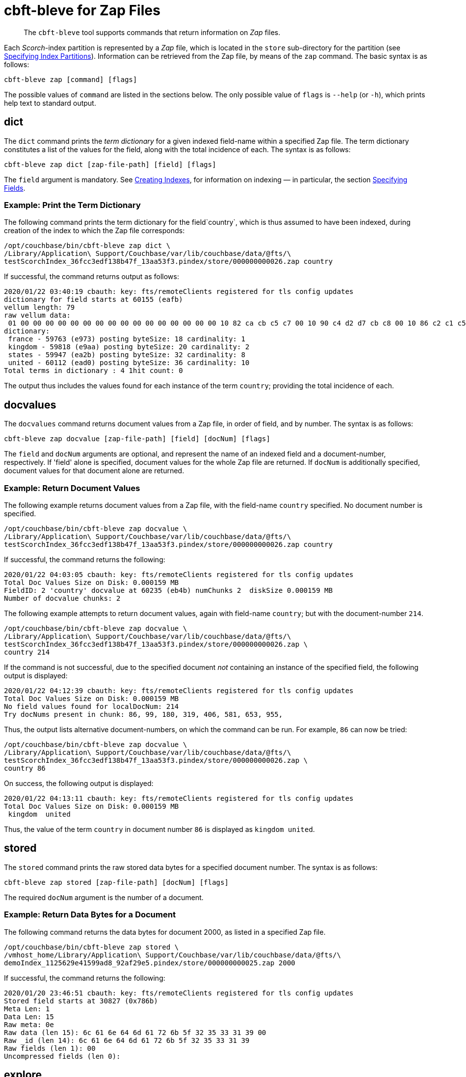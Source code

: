 = cbft-bleve for Zap Files
:page-topic-type: reference

[abstract]
The `cbft-bleve` tool supports commands that return information on _Zap_ files.

Each _Scorch_-index partition is represented by a _Zap_ file, which is located in the `store` sub-directory for the partition (see xref:cli:cbft-bleve.adoc#specifying-index-partitions[Specifying Index Partitions]).
Information can be retrieved from the Zap file, by means of the `zap` command.
The basic syntax is as follows:

----
cbft-bleve zap [command] [flags]
----

The possible values of `command` are listed in the sections below.
The only possible value of `flags` is `--help` (or `-h`), which prints help text to standard output.

== dict

The `dict` command prints the _term dictionary_ for a given indexed field-name within a specified Zap file.
The term dictionary constitutes a list of the values for the field, along with the total incidence of each.
The syntax is as follows:

----
cbft-bleve zap dict [zap-file-path] [field] [flags]
----

The `field` argument is mandatory.
See xref:fts:fts-creating-indexes.adoc[Creating Indexes], for information on indexing &#8212; in particular, the section xref:fts:fts-creating-indexes.adoc#specifying-fields[Specifying Fields].

=== Example: Print the Term Dictionary

The following command prints the term dictionary for the field`country`, which is thus assumed to have been indexed, during creation of the index to which the Zap file corresponds:

----
/opt/couchbase/bin/cbft-bleve zap dict \
/Library/Application\ Support/Couchbase/var/lib/couchbase/data/@fts/\
testScorchIndex_36fcc3edf138b47f_13aa53f3.pindex/store/000000000026.zap country
----

If successful, the command returns output as follows:

----
2020/01/22 03:40:19 cbauth: key: fts/remoteClients registered for tls config updates
dictionary for field starts at 60155 (eafb)
vellum length: 79
raw vellum data:
 01 00 00 00 00 00 00 00 00 00 00 00 00 00 00 00 00 10 82 ca cb c5 c7 00 10 90 c4 d2 d7 cb c8 00 10 86 c2 c1 c5 c1 00 10 92 c2 c1 c8 cb d0 ea 2b ea aa e9 73 e9 01 08 0f 17 75 73 6b 66 12 04 04 00 00 00 00 00 00 00 3e 00 00 00 00 00 00 00
dictionary:
 france - 59763 (e973) posting byteSize: 18 cardinality: 1
 kingdom - 59818 (e9aa) posting byteSize: 20 cardinality: 2
 states - 59947 (ea2b) posting byteSize: 32 cardinality: 8
 united - 60112 (ead0) posting byteSize: 36 cardinality: 10
Total terms in dictionary : 4 1hit count: 0
----

The output thus includes the values found for each instance of the term `country`; providing the total incidence of each.

== docvalues

The `docvalues` command returns document values from a Zap file, in order of field, and by number.
The syntax is as follows:

----
cbft-bleve zap docvalue [zap-file-path] [field] [docNum] [flags]
----

The `field` and `docNum` arguments are optional, and represent the name of an indexed field and a document-number, respectively.
If 'field' alone is specified, document values for the whole Zap file are returned.
If `docNum` is additionally specified, document values for that document alone are returned.

=== Example: Return Document Values

The following example returns document values from a Zap file, with the field-name `country` specified.
No document number is specified.

----
/opt/couchbase/bin/cbft-bleve zap docvalue \
/Library/Application\ Support/Couchbase/var/lib/couchbase/data/@fts/\
testScorchIndex_36fcc3edf138b47f_13aa53f3.pindex/store/000000000026.zap country
----

If successful, the command returns the following:

----
2020/01/22 04:03:05 cbauth: key: fts/remoteClients registered for tls config updates
Total Doc Values Size on Disk: 0.000159 MB
FieldID: 2 'country' docvalue at 60235 (eb4b) numChunks 2  diskSize 0.000159 MB
Number of docvalue chunks: 2
----

The following example attempts to return document values, again with field-name `country`; but with the document-number `214`.

----
/opt/couchbase/bin/cbft-bleve zap docvalue \
/Library/Application\ Support/Couchbase/var/lib/couchbase/data/@fts/\
testScorchIndex_36fcc3edf138b47f_13aa53f3.pindex/store/000000000026.zap \
country 214
----

If the command is not successful, due to the specified document _not_ containing an instance of the specified field, the following output is displayed:

----
2020/01/22 04:12:39 cbauth: key: fts/remoteClients registered for tls config updates
Total Doc Values Size on Disk: 0.000159 MB
No field values found for localDocNum: 214
Try docNums present in chunk: 86, 99, 180, 319, 406, 581, 653, 955,
----

Thus, the output lists alternative document-numbers, on which the command can be run.
For example, `86` can now be tried:

----
/opt/couchbase/bin/cbft-bleve zap docvalue \
/Library/Application\ Support/Couchbase/var/lib/couchbase/data/@fts/\
testScorchIndex_36fcc3edf138b47f_13aa53f3.pindex/store/000000000026.zap \
country 86
----

On success, the following output is displayed:

----
2020/01/22 04:13:11 cbauth: key: fts/remoteClients registered for tls config updates
Total Doc Values Size on Disk: 0.000159 MB
 kingdom  united
----

Thus, the value of the term `country` in document number `86` is displayed as `kingdom united`.

== stored

The `stored` command prints the raw stored data bytes for a specified document number.
The syntax is as follows:

----
cbft-bleve zap stored [zap-file-path] [docNum] [flags]
----

The required `docNum` argument is the number of a document.

=== Example: Return Data Bytes for a Document

The following command returns the data bytes for document 2000, as listed in a specified Zap file.

----
/opt/couchbase/bin/cbft-bleve zap stored \
/vmhost_home/Library/Application\ Support/Couchbase/var/lib/couchbase/data/@fts/\
demoIndex_1125629e41599ad8_92af29e5.pindex/store/000000000025.zap 2000
----

If successful, the command returns the following:

----
2020/01/20 23:46:51 cbauth: key: fts/remoteClients registered for tls config updates
Stored field starts at 30827 (0x786b)
Meta Len: 1
Data Len: 15
Raw meta: 0e
Raw data (len 15): 6c 61 6e 64 6d 61 72 6b 5f 32 35 33 31 39 00
Raw _id (len 14): 6c 61 6e 64 6d 61 72 6b 5f 32 35 33 31 39
Raw fields (len 1): 00
Uncompressed fields (len 0):
----

== explore

The `explore` command explores the Zap file by _field_, _term_, or _document number_.
The syntax is as follows:

----
cbft-bleve zap explore [path] [field] [term] [docNum] [flags]
----

=== Example: Explore by Field and Term

The following command explores the specified Zap file by the field `country` field, and the term `france`:

----
/opt/couchbase/bin/cbft-bleve zap explore \
/vmhost_home/Library/Application\ Support/Couchbase/var/lib/couchbase/data/@fts/\
testScorchIndex_36fcc3edf138b47f_13aa53f3.pindex/store/000000000026.zap \
country france
----

If successful, the command returns output as follows:

----
2020/01/22 05:43:57 cbauth: key: fts/remoteClients registered for tls config updates
dictionary for field starts at 60155 (eafb)
vellum length: 79
raw vellum data:
 01 00 00 00 00 00 00 00 00 00 00 00 00 00 00 00 00 10 82 ca cb c5 c7 00 10 90 c4 d2 d7 cb c8 00 10 86 c2 c1 c5 c1 00 10 92 c2 c1 c8 cb d0 ea 2b ea aa e9 73 e9 01 08 0f 17 75 73 6b 66 12 04 04 00 00 00 00 00 00 00 3e 00 00 00 00 00 00 00
FST val is 59763 (e973)
Posting List Length: 18
Posting List: {406}
Freq details at: 59745 (e961)
freq chunk: 0, len 6, start at 59748 (e964) end 59754 (e96a)
freq chunk: 1, len 6, start at 59754 (e96a) end 59760 (e970)
Loc details at: 59754 (e96a)
there are 2 loc chunks
loc chunk: 0, len 6(6), start at 59757 (e96d) end 59763 (e973)
loc chunk: 1, len 6(6), start at 59763 (e973) end 59769 (e979)
----

== fields

The `fields` command prints out the indexed fields that are contained within a specified Zap file.
The syntax is as follows:

----
cbft-bleve zap fields [zap-file-path] [flags]
----

=== Example: Print the Fields in a File

The following example prints out the fields in the specified Zap file.
The field `country` is assumed to have been indexed for `airline` documents,
within the `travel-sample` bucket.

----
/opt/couchbase/bin/cbft-bleve zap fields \
/Library/Application\ Support/Couchbase/var/lib/couchbase/data/@fts/\
testScorchIndex_36fcc3edf138b47f_13aa53f3.pindex/store/000000000026.zap
----
If successful, the command prints out the following:

----
2020/01/22 04:30:14 cbauth: key: fts/remoteClients registered for tls config updates
field 0 '_id' starts at 44746 (aeca)
field 1 '_all' starts at 59665 (e911)
field 2 'country' starts at 60155 (eafb)
----

The indexed fields and their positions within the index are displayed.

== footer

The `footer` command prints out the footer for the specified Zap file.
The syntax is as follows:

----
cbft-bleve zap footer [zap-file-path] [flags]
----

=== Example: Print out Footer of Zap File

The following example prints out the footer of the specified Zap file:

----
sudo /opt/couchbase/bin/cbft-bleve zap footer \
/Library/Application\ Support/\
Couchbase/var/lib/couchbase/data/@fts/\
demoIndex_1125629e41599ad8_1c9ffdcc.pindex/store/000000000026.zap
----

If successful, the command prints out the following:

----
2020/01/21 00:25:24 cbauth: key: fts/remoteClients registered for tls config updates
Length: 164944
CRC: 0xcf1c9806
Version: 11
Chunk Factor: 1024
Fields Idx: 164892 (0x2841c)
Stored Idx: 83323 (0x1457b)
DocValue Idx: 164865 (0x28401)
Num Docs: 5437
----
